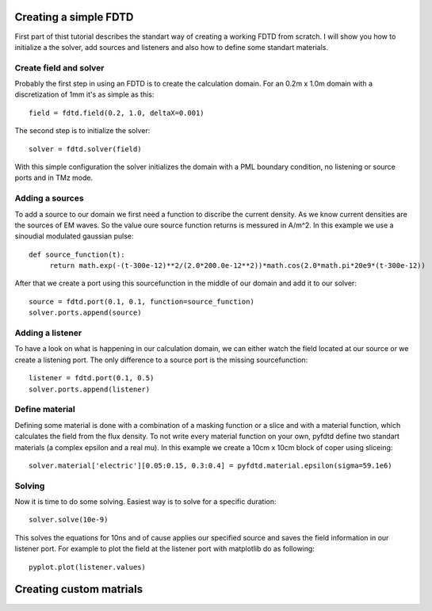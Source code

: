 ======================
Creating a simple FDTD
======================

First part of thist tutorial describes the standart way of creating a working
FDTD from scratch. I will show you how to initialize a the solver, add sources
and listeners and also how to define some standart materials.

Create field and solver
=======================

Probably the first step in using an FDTD is to create the calculation domain.
For an 0.2m x 1.0m domain with a discretization of 1mm it's as simple as this::

   field = fdtd.field(0.2, 1.0, deltaX=0.001)

The second step is to initialize the solver::

   solver = fdtd.solver(field)

With this simple configuration the solver initializes the domain with a PML
boundary condition, no listening or source ports and in TMz mode.

Adding a sources
================

To add a source to our domain we first need a function to discribe the current density.
As we know current densities are the sources of EM waves. So the value oure source function
returns is messured in A/m^2.
In this example we use a sinoudial modulated gaussian pulse::

   def source_function(t):
   	return math.exp(-(t-300e-12)**2/(2.0*200.0e-12**2))*math.cos(2.0*math.pi*20e9*(t-300e-12))

After that we create a port using this sourcefunction in the middle of our domain
and add it to our solver::

   source = fdtd.port(0.1, 0.1, function=source_function)
   solver.ports.append(source)

Adding a listener
=================

To have a look on what is happening in our calculation domain, we can either watch
the field located at our source or we create a listening port. The only difference
to a source port is the missing sourcefunction::

   listener = fdtd.port(0.1, 0.5)
   solver.ports.append(listener) 

Define material
===============

Defining some material is done with a combination of a masking function or a slice
and with a material function, which calculates the field from the flux density.
To not write every material function on your own, pyfdtd define two standart materials
(a complex epsilon and a real mu).
In this example we create a 10cm x 10cm block of coper using sliceing::

   solver.material['electric'][0.05:0.15, 0.3:0.4] = pyfdtd.material.epsilon(sigma=59.1e6)

Solving
=======

Now it is time to do some solving. Easiest way is to solve for a specific duration::

   solver.solve(10e-9)

This solves the equations for 10ns and of cause applies our specified source and
saves the field information in our listener port. For example to plot the field
at the listener port with matplotlib do as following::

   pyplot.plot(listener.values)

========================
Creating custom matrials
========================

